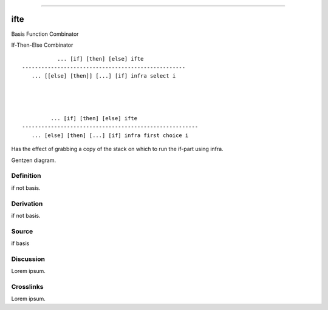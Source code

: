 --------------

ifte
^^^^^^

Basis Function Combinator


If-Then-Else Combinator
::

                ... [if] [then] [else] ifte
     ---------------------------------------------------
        ... [[else] [then]] [...] [if] infra select i




              ... [if] [then] [else] ifte
     -------------------------------------------------------
        ... [else] [then] [...] [if] infra first choice i


Has the effect of grabbing a copy of the stack on which to run the
if-part using infra.


Gentzen diagram.


Definition
~~~~~~~~~~

if not basis.


Derivation
~~~~~~~~~~

if not basis.


Source
~~~~~~~~~~

if basis


Discussion
~~~~~~~~~~

Lorem ipsum.


Crosslinks
~~~~~~~~~~

Lorem ipsum.


